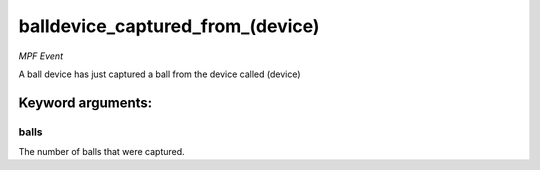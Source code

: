 balldevice_captured_from_(device)
=================================

*MPF Event*

A ball device has just captured a ball from the device called
(device)


Keyword arguments:
------------------

balls
~~~~~
The number of balls that were captured.


